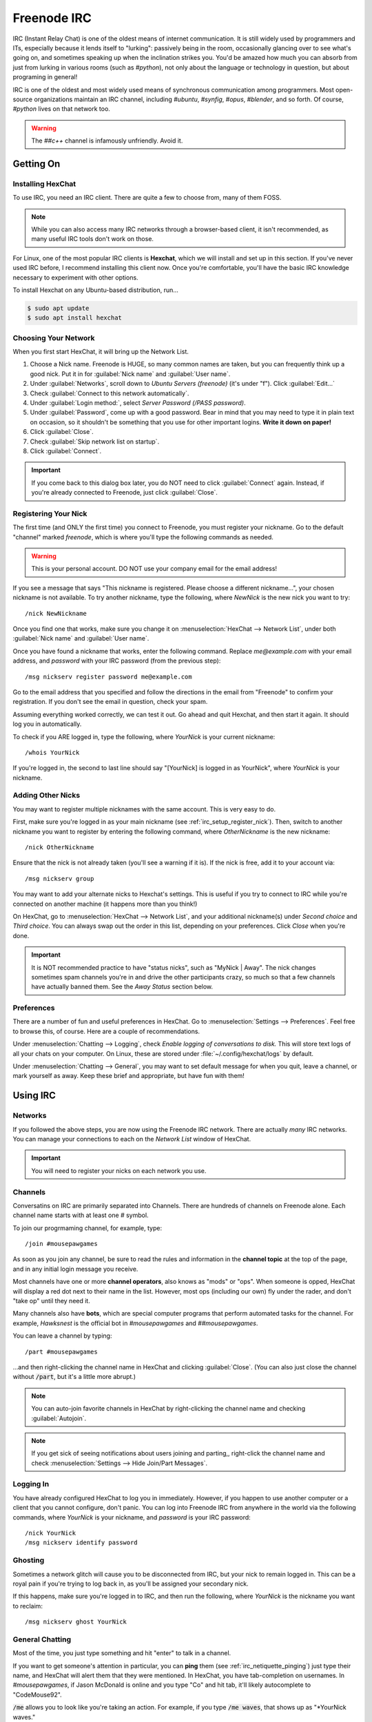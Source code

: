 Freenode IRC
################################

IRC (Instant Relay Chat) is one of the oldest means of internet communication.
It is still widely used by programmers and ITs, especially because it lends
itself to "lurking": passively being in the room, occasionally glancing over to
see what's going on, and sometimes speaking up when the inclination strikes you.
You'd be amazed how much you can absorb from just from lurking in various
rooms (such as `#python`), not only about the language or technology in
question, but about programing in general!

IRC is one of the oldest and most widely used means of synchronous
communication among programmers. Most open-source organizations maintain
an IRC channel, including `#ubuntu`, `#synfig`, `#opus`, `#blender`, and so
forth. Of course, `#python` lives on that network too.

..  WARNING:: The `##c++` channel is infamously unfriendly. Avoid it.

Getting On
================================

.. _irc_setup_installing_hexchat:

Installing HexChat
--------------------------------

To use IRC, you need an IRC client. There are quite a few to choose from, many
of them FOSS.

..  NOTE:: While you can also access many IRC networks through a browser-based
    client, it isn't recommended, as many useful IRC tools don't work on those.

For Linux, one of the most popular IRC clients is **Hexchat**, which we will
install and set up in this section. If you've never used IRC before, I recommend
installing this client now. Once you're comfortable, you'll have the basic
IRC knowledge necessary to experiment with other options.

To install Hexchat on any Ubuntu-based distribution, run...

..  code-block:: bash

    $ sudo apt update
    $ sudo apt install hexchat

.. _irc_setup_choosing_network:

Choosing Your Network
--------------------------------

When you first start HexChat, it will bring up the Network List.

1)  Choose a Nick name. Freenode is HUGE, so many common names are taken, but
    you can frequently think up a good nick. Put it in for
    :guilabel:`Nick name` and :guilabel:`User name`.

2)  Under :guilabel:`Networks`, scroll down to `Ubuntu Servers (freenode)`
    (it's under "f"). Click :guilabel:`Edit...`

3)  Check :guilabel:`Connect to this network automatically`.

4)  Under :guilabel:`Login method:`, select `Server Password (/PASS password)`.

5)  Under :guilabel:`Password`, come up with a good password. Bear in mind that
    you may need to type it in plain text on occasion, so it shouldn't be
    something that you use for other important logins. **Write it down on paper!**

6)  Click :guilabel:`Close`.

7)  Check :guilabel:`Skip network list on startup`.

8)  Click :guilabel:`Connect`.

..  IMPORTANT:: If you come back to this dialog box later, you do NOT need to
    click :guilabel:`Connect` again. Instead, if you're already connected to
    Freenode, just click :guilabel:`Close`.

.. _irc_setup_register_nick:

Registering Your Nick
-----------------------------

The first time (and ONLY the first time) you connect to Freenode, you must
register your nickname. Go to the default "channel" marked `freenode`, which is
where you'll type the following commands as needed.

..  WARNING:: This is your personal account. DO NOT use your company email
    for the email address!

If you see a message that says "This nickname is registered. Please choose a
different nickname...", your chosen nickname is not available. To try another
nickname, type the following, where `NewNick` is the new nick you want to
try::

    /nick NewNickname

Once you find one that works, make sure you change it on
:menuselection:`HexChat --> Network List`, under both :guilabel:`Nick name` and
:guilabel:`User name`.

Once you have found a nickname that works, enter the following command.
Replace `me@example.com` with your email address, and `password` with your
IRC password (from the previous step)::

    /msg nickserv register password me@example.com

Go to the email address that you specified and follow the directions in the
email from "Freenode" to confirm your registration. If you don't see the
email in question, check your spam.

Assuming everything worked correctly, we can test it out. Go ahead and quit
Hexchat, and then start it again. It should log you in automatically.

To check if you ARE logged in, type the following, where `YourNick` is your
current nickname::

    /whois YourNick

If you're logged in, the second to last line should say "[YourNick] is
logged in as YourNick", where `YourNick` is your nickname.

.. _irc_setup_adding_nick:

Adding Other Nicks
---------------------------

You may want to register multiple nicknames with the same account. This is
very easy to do.

First, make sure you're logged in as your main nickname
(see :ref:`irc_setup_register_nick`). Then, switch to another nickname you want
to register by entering the following command, where `OtherNickname` is the new
nickname::

    /nick OtherNickname

Ensure that the nick is not already taken (you'll see a warning if it is). If
the nick is free, add it to your account via::

    /msg nickserv group

You may want to add your alternate nicks to Hexchat's settings. This is useful
if you try to connect to IRC while you're connected on another machine (it
happens more than you think!)

On HexChat, go to :menuselection:`HexChat --> Network List`, and your additional
nickname(s) under `Second choice` and `Third choice`. You can always swap out
the order in this list, depending on your preferences. Click `Close` when you're
done.

..  IMPORTANT:: It is NOT recommended practice to have "status nicks", such as
    "MyNick | Away". The nick changes sometimes spam channels you're in and
    drive the other participants crazy, so much so that a few channels have
    actually banned them. See the `Away Status` section below.

.. _irc_setup_preferences:

Preferences
-----------------------------

There are a number of fun and useful preferences in HexChat. Go to
:menuselection:`Settings --> Preferences`. Feel free to browse this, of course.
Here are a couple of recommendations.

Under :menuselection:`Chatting --> Logging`, check
`Enable logging of conversations to disk.` This will store text logs of all
your chats on your computer. On Linux, these are stored under
:file:`~/.config/hexchat/logs` by default.

Under :menuselection:`Chatting --> General`, you may want to set default
message for when you quit, leave a channel, or mark yourself as away. Keep
these brief and appropriate, but have fun with them!

Using IRC
================================

.. _irc_using_networks:

Networks
--------------------------------

If you followed the above steps, you are now using the Freenode IRC network.
There are actually *many* IRC networks. You can manage your connections to
each on the `Network List` window of HexChat.

..  IMPORTANT:: You will need to register your nicks on each network you use.

.. _irc_using_channels:

Channels
--------------------------------

Conversatins on IRC are primarily separated into Channels. There are hundreds
of channels on Freenode alone. Each channel name starts with at least one
`#` symbol.

To join our progrmaming channel, for example, type::

    /join #mousepawgames

As soon as you join any channel, be sure to read the rules and information in
the **channel topic** at the top of the page, and in any initial login message
you receive.

Most channels have one or more **channel operators**, also knows as "mods" or
"ops". When someone is opped, HexChat will display a red dot next to their
name in the list. However, most ops (including our own) fly under the rader,
and don't "take op" until they need it.

Many channels also have **bots**, which are special computer programs that
perform automated tasks for the channel. For example, `Hawksnest` is the
official bot in `#mousepawgames` and `##mousepawgames`.

You can leave a channel by typing::

    /part #mousepawgames

...and then right-clicking the channel name in HexChat and clicking
:guilabel:`Close`. (You can also just close the channel without :code:`/part`,
but it's a little more abrupt.)

..  NOTE:: You can auto-join favorite channels in HexChat by right-clicking
    the channel name and checking :guilabel:`Autojoin`.

..  NOTE:: If you get sick of seeing notifications about users joining and
    parting,, right-click the channel name and check
    :menuselection:`Settings --> Hide Join/Part Messages`.

.. _irc_using_logging_in:

Logging In
------------------------------

You have already configured HexChat to log you in immediately. However, if you
happen to use another computer or a client that you cannot configure, don't
panic. You can log into Freenode IRC from anywhere in the world via the
following commands, where `YourNick` is your nickname, and `password` is your
IRC password::

    /nick YourNick
    /msg nickserv identify password

.. _irc_using_ghosting:

Ghosting
-------------------------------

Sometimes a network glitch will cause you to be disconnected from IRC, but your
nick to remain logged in. This can be a royal pain if you're trying to log
back in, as you'll be assigned your secondary nick.

If this happens, make sure you're logged in to IRC, and then run the following,
where `YourNick` is the nickname you want to reclaim::

    /msg nickserv ghost YourNick

.. _irc_using_general_chatting:

General Chatting
-------------------------------

Most of the time, you just type something and hit "enter" to talk in a channel.

If you want to get someone's attention in particular, you can **ping** them
(see :ref:`irc_netiquette_pinging`) just type their name, and HexChat will
alert them that they were mentioned. In HexChat, you have tab-completion on
usernames. In `#mousepawgames`, if Jason McDonald is online and you type "Co"
and hit tab, it'll likely autocomplete to "CodeMouse92".

:code:`/me` allows you to look like you're taking an action. For example, if
you type :code:`/me waves`, that shows up as "\*YourNick waves."

.. _irc_using_private_messaging:

Private Messaging
-------------------------------

:code:`/notice` allows you to whisper to someone else in the channel, so only
they see the message. For example, :code:`/msg CodeMouse92 Hi!` would whisper
"Hi" to that user, but only that user would be able to see it.

Using :code:`/query` opens a private chatroom (i.e. :code:`/query CodeMouse92`.
In HexChat, you can also right-click a username and click "Open Dialog" to open
a private chatroom with that person.

.. _irc_using_away:

Away Status
------------------------------

:code:`/away` marks you as away, and grays out your name on the user list. You
can optionally provide an away message. If you just type :code:`/away`, HexChat
will use the default message you set in Preferences.

:code:`/back` marks you as available, as in "no longer away."

Generally, it's a good idea to leave your HexChat window up throughout the day,
and just use :code:`/away` and :code:`/back` to show availability. This is
called "lurking", and it increases the chances you have of seeing things you'd
be interested in. (It also keeps logging stuff that happens in the channel while
you're not looking. You must be connected to IRC for logging to work.)

.. _irc_using_law_enforcement:

Law Enforcement
-------------------------

If you are an op in a room, you have the ability to perform various moderation
tasks. Most importantly, an op can kick people from a room, and can also
generally ban people to prevent them from coming back.

To be kickbanned means you're thrown out, and never allowed to return. As long
as you follow the rules, and a chatroom is relatively sane, this should be easy
to avoid.

In the `#mousepawgames` channel, some staff members have be given op status.
If you're an op, you can "take op" by typing::

    /msg chanserv op #mousepawgames

Then, you can kick and ban using the :code:`/kick nickname` and :code:`/ban
nickname` commands, respectively. Please use these powers wisely and
judiciously.

Once you're done with your op work, you can de-op via::

    /msg chanserv op #mousepawgames -nick_name

...where nick_name is your nickname. (Note the - in front.)

Netiquette
==============================

.. _irc_netiquette_cultural_sensitivity:

Cultural Sensitivity
-------------------------------

The most important thing to remember about IRC is that it is an international
platform. You will encounter people from all countries, cultures, and walks of
life. You should be respectful and culturally sensitive at all times. This
isn't really a matter of "political correctness"; you should simply communicate
in ways that are less likely to be misinterpreted.

On that note, if you do insult someone accidentally, just apologize and take
notice of how you could have communicated better. Intercultural communication
is an acquired skill, so most people will gently correct you. (Of course, if
someone is habitually insulted by everyone and everything, there's nothing you
can do about that.)

A good, quick check on your choice of phrase is to ask "does this assume
something about the other person?" Keep phrasing generic until you know
more about the person.

..  NOTE:: I have personally chatted with amazing people from all over the
    world - France, Spain, Germany, Scotland, Isle of Man, Mexico, Canada,
    Cyprus, Russia...and the list goes on! Most people enjoy talking about
    their country and culture, so there's never any harm in asking "where
    are you from?" (If they don't want to tell you, just let it go.)

Above all, **show everyone the respect you want others to treat you with.**

.. _irc_netiquette_asking_questions:

Asking Questions
----------------------------------

One of the main uses of IRC is for answering questions. These are some
*absolutely critical* rules you should follow for that:

* When asking your question, include all relevant software version/system
  information, code, and error messages. Use a paste tool for lots of text.
  (see :ref:`irc_netiquette_flooding_spamming`)

* Post your question and *wait*. Getting help on IRC is a crapshoot - a person
  with the knowledge to answer your question has to be present and active.
  If no one can help, typically no one will say anything to you.

* Refrain from posting your question again until it has disappeared off the
  screen some ways AND it has been more than ten minutes. People don't tend
  to 'read up' more than about a page or two (although there are exceptions).
  Once you're certain your question has been "buried", you may repost it.

* If you don't get an answer quickly, don't get impatient. Posting stuff like
  "Well?" or "ANYBODY??" doesn't help - it actually decreases the likelihood
  that someone will help you.

* STAY IN THE ROOM. Mark yourself as away if you have to, but as long as you
  are technologically *able* to stay in the room, do. It isn't uncommon to
  receive an answer several hours after asking the question. (That rule goes
  both ways, so don't feel bad if you miss a follow-up question by a few
  hours because you were away from the computer).

* Avoid cross-posting. Wait until your question is "buried" in a room, or until
  someone has expressly told you that no one can help you in that room, before
  posting it again on another room. If you wait a long time in a quiet room,
  it is generally okay to repost the question in a second room, but be sure to
  update the first room with the answer once you have it!

.. _irc_netiquette_debate:

Debate and "Room Temperature"
----------------------------------

Text-based communication is an odd medium. We naturally read tone and other
non-verbal cues into text. Even right now, you're almost certainly hearing
a "mental narrator" reading this passage in a particular tone (hopefully a
friendly one!)

This can quickly become a problem in IRC, especially when heated topics come
up. Some rooms even go as far as to ban religion and politics altogether, but
people *still* find things to fight about. We refer to the level of conflict
in a room as its **temperature**.

Controversial topics aren't necessarily *bad* within the appropriate time and
place; you can learn a lot by discussiperiodicallyng culture and current events
with people around the world. In fact, it is possible to have these
conversations without causing problems. Here are a few rules:

* Put a check on your "mental narrator". Assume the best about the other
  person.

* Keep an eye on the "room temperature". If people are getting obviously
  upset, seriously consider dropping the conversation. Simply saying "This
  topic seems to be getting a bit heated. Let's talk about something else."
  goes a long way towards lowering the room temperature.

* If you feel your temper rising, *stop talking*.

* People are more important than "winning" a debate. It's okay to "agree to
  disagree", no matter what anyone says.

* If you are asked to drop a topic, **drop the topic**. Similarly, if you ask
  someone else to drop the topic, consider it dropped and refuse to engage
  further. (Ignoring an argument is a powerful tool.)

* If the debate is getting out of control, and you cannot escape it in the
  room, leave for a few minutes to cool down. Although a few would mislabel
  this as "rage-quitting," it is actually a mature way to handle exposive
  "no-win" situations. Check the room every few minutes to see if the debate
  has ended, and then rejoin. If you have to use this tactic, *never* resume
  the debate!

.. _irc_netiquette_pinging:

Pinging
-------------------------

When you include someone's nick in a message on IRC (assuming they're in the
same room as that message), they will be "pinged". This is a very useful
feature, but you should be careful not to abuse it.

* If you're in a large, busy room, you should almost always ping the person
  you're talking to on the first message in a chain. This helps the other
  person track the conversation.

* Only ping someone if you really want their attention. There are usually
  common shortened versions of nicknames (like "codemouse" instead of
  "CodeMouse92") that people will use to *refer* to a person without pinging
  them.

* If someone asks you not to ping them, *don't ping them*.

.. _irc_netiquette_private_messaging:

Private Messaging
-------------------------

It is possible to private message people on IRC. Most people are okay with
you just starting a private conversation, but if you're unsure, you should
ask first (either in the public room or in an initial private message).

Either way, respect the person and consider private messaging a privilege.
Some people are okay with occasional messages, but not long or frequent
conversations.

Of course, you have the same rights as anyone else in this matter. Be
polite but clear regarding your own private messaging boundaries.

.. _irc_netiquette_flooding_spamming:

Flooding and Spamming
----------------------------------

You should avoid posting large amounts of text. Even if you can seemingly fit
it all into the box on HexChat, IRC has a maximum message size, and HexChat
will trip what's in that box into the right number of pieces needed. Trying to
post lots of text will **flood** the room, which is a massive annoyance.

To avoid this, we use sites like `bpaste.net <http://bpaste.net>`_ for posting
code, error messages, and other long bits of text. Check the room topic
for the preferred pasting tool, defaulting to bpaste if nothing else is
requested.

Additionally, you should not post the same message over and over. This is
considered **spamming**, and it will usually get you warned and/or banned
from a room. (see :ref:`irc_netiquette_asking_questions`).

.. _irc_netiquette_trolling_flaming:

Trolling and Flaming
----------------------------------

Under no circumstances should you *ever* go into a room with the express
purpose of starting a debate or stirring up trouble, no matter how funny
you think it is. This is called **trolling**, and it is one the most grevious
crimes you can commit on IRC.

In general, you should also avoid using profanity and other offensive language.
Different rooms have different policies on this, but there's never harm in
keeping your language clean. (It also promotes use of more creative,
descriptive words - liguistically, the f-bomb is just meaningless filler.)

Excessive use of offensive or hurtful language, especially directed at a
person, is known as **flaming**. This is not okay. Ever. Period.

.. _irc_netiquette_bots:

Bots
--------------------------------

If the room you're in has a bot that is designed to be used by room
participants, it's a good idea to learn how to use it correctly. You should
never abuse a room's bot features.

There are also rogue chatbots, which are designed to automatically troll
channels. Since no one has ever beaten the Turing test, we can usually spot
these pretty quick. If, for some reason, someone begins questioning if you're a
bot, mix up your sentence structure - bots cannot do that very well.

.. _irc_netiquette_snark:

Sarcasm, Snark, and Pedantia
--------------------------------------

You have entered the single largest online community of nerds on the planet.
We have our own unusual way of communicating.

If someone sounds like they're insulting you, assume they're being sarcastic
or silly - they almost always are! Responding to an open insult as if it were
true and/or a compliment is the best way to respond. Those who insult
intentionally can't really work with that sort of response anyway.

Here's an example from my own chat logs. The other person actually didn't mind
my being there at all::

    *CodeMouse92 joins.
    [User1] Oh great... it's CodeMouse92

Beware double meanings and connotations! Computer programmers and ITs
especially like word play, so you're likely to have such a message
intentionally misinterpreted as a joke. Play along, or politely clarify
if necessary. For example::

    [phunyguy] well, my state is actually pretty up in the air right now so I said why not
    [phunyguy] ldunn, don't say it
    *CodeMouse92 notices that phunyguy did not ask HIM to not snark that statement
    [CodeMouse92] phunyguy, Your state is up in the air? I hope you're in a small one, otherwise you're going to have a hard time finding an airfield big enough.
    [phunyguy] CodeMouse92, oh so it was YOU that said it. I thought ldunn and Flannel would be the ones.

While it may be tempting to join in on this sort of conversation right away,
**do not try this at home**...at least, not until you have had enough
experience in a room to know the social expectations and general rhythm.
